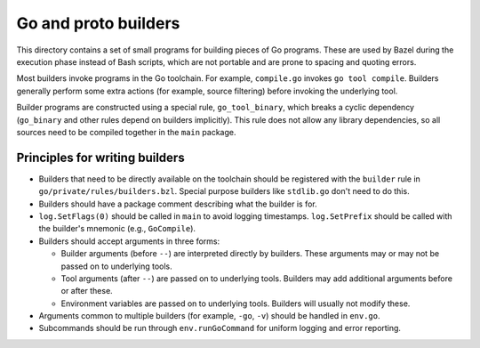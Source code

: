 Go and proto builders
=====================

This directory contains a set of small programs for building pieces of Go
programs. These are used by Bazel during the execution phase instead of
Bash scripts, which are not portable and are prone to spacing and quoting
errors.

Most builders invoke programs in the Go toolchain. For example, ``compile.go``
invokes ``go tool compile``. Builders generally perform some extra actions
(for example, source filtering) before invoking the underlying tool.

Builder programs are constructed using a special rule, ``go_tool_binary``,
which breaks a cyclic dependency (``go_binary`` and other rules depend on
builders implicitly). This rule does not allow any library dependencies,
so all sources need to be compiled together in the ``main`` package.

Principles for writing builders
-------------------------------

* Builders that need to be directly available on the toolchain should be
  registered with the ``builder`` rule in ``go/private/rules/builders.bzl``.
  Special purpose builders like ``stdlib.go`` don't need to do this.
* Builders should have a package comment describing what the builder is for.
* ``log.SetFlags(0)`` should be called in ``main`` to avoid logging timestamps.
  ``log.SetPrefix`` should be called with the builder's mnemonic
  (e.g., ``GoCompile``).
* Builders should accept arguments in three forms:

  * Builder arguments (before ``--``) are interpreted directly by builders.
    These arguments may or may not be passed on to underlying tools.
  * Tool arguments (after ``--``) are passed on to underlying tools. Builders
    may add additional arguments before or after these.
  * Environment variables are passed on to underlying tools. Builders will
    usually not modify these.

* Arguments common to multiple builders (for example, ``-go``, ``-v``) should
  be handled in ``env.go``.
* Subcommands should be run through ``env.runGoCommand`` for uniform logging
  and error reporting.

